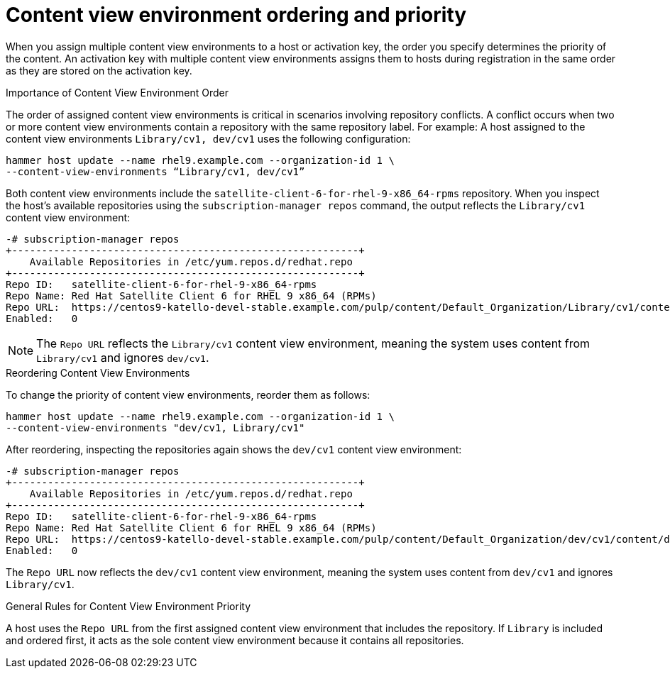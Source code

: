 [id="content_view_environment_ordering_and_priority_{context}"]
= Content view environment ordering and priority

When you assign multiple content view environments to a host or activation key, the order you specify determines the priority of the content.
An activation key with multiple content view environments assigns them to hosts during registration in the same order as they are stored on the activation key.

.Importance of Content View Environment Order
The order of assigned content view environments is critical in scenarios involving repository conflicts.
A conflict occurs when two or more content view environments contain a repository with the same repository label.
For example:
A host assigned to the content view environments `Library/cv1, dev/cv1` uses the following configuration:
[options="nowrap" subs="+quotes"]
----
hammer host update --name rhel9.example.com --organization-id 1 \
--content-view-environments “Library/cv1, dev/cv1”
----
Both content view environments include the `satellite-client-6-for-rhel-9-x86_64-rpms` repository.
When you inspect the host's available repositories using the `subscription-manager repos` command, the output reflects the `Library/cv1` content view environment:
[options="nowrap" subs="+quotes"]
----
-# subscription-manager repos
+----------------------------------------------------------+
    Available Repositories in /etc/yum.repos.d/redhat.repo
+----------------------------------------------------------+
Repo ID:   satellite-client-6-for-rhel-9-x86_64-rpms
Repo Name: Red Hat Satellite Client 6 for RHEL 9 x86_64 (RPMs)
Repo URL:  https://centos9-katello-devel-stable.example.com/pulp/content/Default_Organization/Library/cv1/content/dist/layered/rhel9/x86_64/sat-client/6/os
Enabled:   0
----
[NOTE]
====
The `Repo URL` reflects the `Library/cv1` content view environment, meaning the system uses content from `Library/cv1` and ignores `dev/cv1`.
====

.Reordering Content View Environments
To change the priority of content view environments, reorder them as follows:
[options="nowrap" subs="+quotes"]
----
hammer host update --name rhel9.example.com --organization-id 1 \
--content-view-environments "dev/cv1, Library/cv1"
----
After reordering, inspecting the repositories again shows the `dev/cv1` content view environment:
[options="nowrap" subs="+quotes"]
----
-# subscription-manager repos
+----------------------------------------------------------+
    Available Repositories in /etc/yum.repos.d/redhat.repo
+----------------------------------------------------------+
Repo ID:   satellite-client-6-for-rhel-9-x86_64-rpms
Repo Name: Red Hat Satellite Client 6 for RHEL 9 x86_64 (RPMs)
Repo URL:  https://centos9-katello-devel-stable.example.com/pulp/content/Default_Organization/dev/cv1/content/dist/layered/rhel9/x86_64/sat-client/6/os
Enabled:   0
----
The `Repo URL` now reflects the `dev/cv1` content view environment, meaning the system uses content from `dev/cv1` and ignores `Library/cv1`.

.General Rules for Content View Environment Priority
A host uses the `Repo URL` from the first assigned content view environment that includes the repository.
If `Library` is included and ordered first, it acts as the sole content view environment because it contains all repositories.
